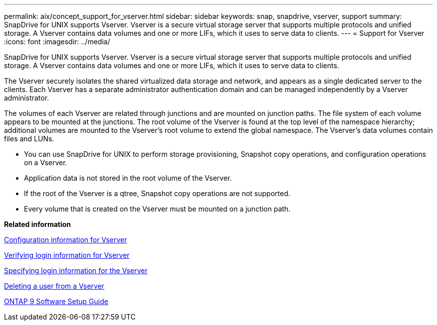 ---
permalink: aix/concept_support_for_vserver.html
sidebar: sidebar
keywords: snap, snapdrive, vserver, support
summary: SnapDrive for UNIX supports Vserver. Vserver is a secure virtual storage server that supports multiple protocols and unified storage. A Vserver contains data volumes and one or more LIFs, which it uses to serve data to clients.
---
= Support for Vserver
:icons: font
:imagesdir: ../media/

[.lead]
SnapDrive for UNIX supports Vserver. Vserver is a secure virtual storage server that supports multiple protocols and unified storage. A Vserver contains data volumes and one or more LIFs, which it uses to serve data to clients.

The Vserver securely isolates the shared virtualized data storage and network, and appears as a single dedicated server to the clients. Each Vserver has a separate administrator authentication domain and can be managed independently by a Vserver administrator.

The volumes of each Vserver are related through junctions and are mounted on junction paths. The file system of each volume appears to be mounted at the junctions. The root volume of the Vserver is found at the top level of the namespace hierarchy; additional volumes are mounted to the Vserver's root volume to extend the global namespace. The Vserver's data volumes contain files and LUNs.

* You can use SnapDrive for UNIX to perform storage provisioning, Snapshot copy operations, and configuration operations on a Vserver.
* Application data is not stored in the root volume of the Vserver.
* If the root of the Vserver is a qtree, Snapshot copy operations are not supported.
* Every volume that is created on the Vserver must be mounted on a junction path.

*Related information*

xref:concept_configuration_information_for_vserver_environment.adoc[Configuration information for Vserver]

xref:task_verifying_login_information_for_vserver.adoc[Verifying login information for Vserver]

xref:task_specifying_login_information_for_vserver.adoc[Specifying login information for the Vserver]

xref:task_deleting_a_user_for_a_vserver.adoc[Deleting a user from a Vserver]

http://docs.netapp.com/ontap-9/topic/com.netapp.doc.dot-cm-ssg/home.html[ONTAP 9 Software Setup Guide]
